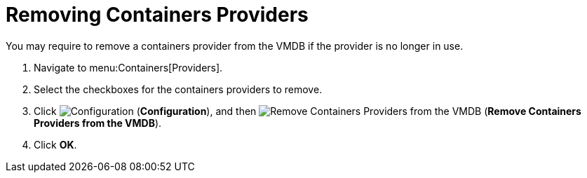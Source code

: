 = Removing Containers Providers

You may require to remove a containers provider from the VMDB if the provider is no longer in use.

. Navigate to menu:Containers[Providers]. 
. Select the checkboxes for the containers providers to remove. 
. Click  image:images/1847.png[Configuration] (*Configuration*), and then  image:images/2157.png[Remove Containers Providers from the VMDB] (*Remove Containers Providers from the VMDB*).
. Click *OK*.

